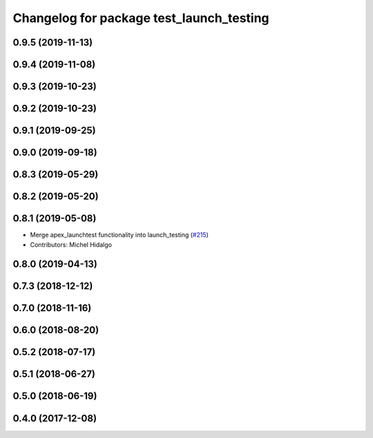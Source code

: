 ^^^^^^^^^^^^^^^^^^^^^^^^^^^^^^^^^^^^^^^^^
Changelog for package test_launch_testing
^^^^^^^^^^^^^^^^^^^^^^^^^^^^^^^^^^^^^^^^^

0.9.5 (2019-11-13)
------------------

0.9.4 (2019-11-08)
------------------

0.9.3 (2019-10-23)
------------------

0.9.2 (2019-10-23)
------------------

0.9.1 (2019-09-25)
------------------

0.9.0 (2019-09-18)
------------------

0.8.3 (2019-05-29)
------------------

0.8.2 (2019-05-20)
------------------

0.8.1 (2019-05-08)
------------------
* Merge apex_launchtest functionality into launch_testing (`#215 <https://github.com/ros2/launch/issues/215>`_)
* Contributors: Michel Hidalgo

0.8.0 (2019-04-13)
------------------

0.7.3 (2018-12-12)
------------------

0.7.0 (2018-11-16)
------------------

0.6.0 (2018-08-20)
------------------

0.5.2 (2018-07-17)
------------------

0.5.1 (2018-06-27)
------------------

0.5.0 (2018-06-19)
------------------

0.4.0 (2017-12-08)
------------------
